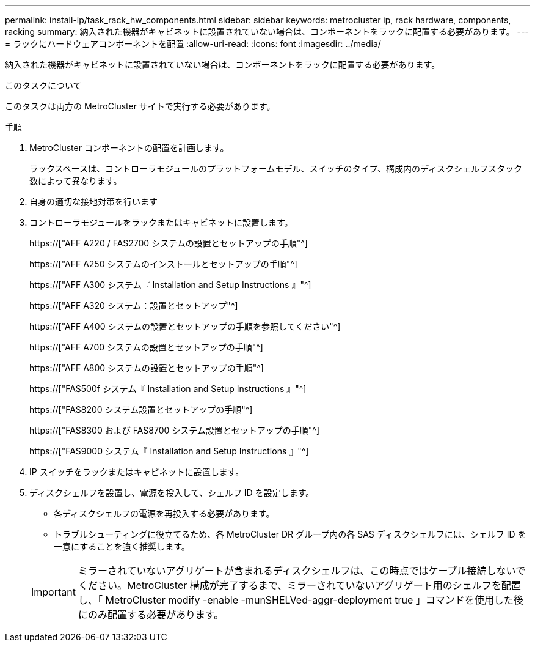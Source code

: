 ---
permalink: install-ip/task_rack_hw_components.html 
sidebar: sidebar 
keywords: metrocluster ip, rack hardware, components, racking 
summary: 納入された機器がキャビネットに設置されていない場合は、コンポーネントをラックに配置する必要があります。 
---
= ラックにハードウェアコンポーネントを配置
:allow-uri-read: 
:icons: font
:imagesdir: ../media/


[role="lead"]
納入された機器がキャビネットに設置されていない場合は、コンポーネントをラックに配置する必要があります。

.このタスクについて
このタスクは両方の MetroCluster サイトで実行する必要があります。

.手順
. MetroCluster コンポーネントの配置を計画します。
+
ラックスペースは、コントローラモジュールのプラットフォームモデル、スイッチのタイプ、構成内のディスクシェルフスタック数によって異なります。

. 自身の適切な接地対策を行います
. コントローラモジュールをラックまたはキャビネットに設置します。
+
https://["AFF A220 / FAS2700 システムの設置とセットアップの手順"^]

+
https://["AFF A250 システムのインストールとセットアップの手順"^]

+
https://["AFF A300 システム『 Installation and Setup Instructions 』"^]

+
https://["AFF A320 システム：設置とセットアップ"^]

+
https://["AFF A400 システムの設置とセットアップの手順を参照してください"^]

+
https://["AFF A700 システムの設置とセットアップの手順"^]

+
https://["AFF A800 システムの設置とセットアップの手順"^]

+
https://["FAS500f システム『 Installation and Setup Instructions 』"^]

+
https://["FAS8200 システム設置とセットアップの手順"^]

+
https://["FAS8300 および FAS8700 システム設置とセットアップの手順"^]

+
https://["FAS9000 システム『 Installation and Setup Instructions 』"^]



. IP スイッチをラックまたはキャビネットに設置します。
. ディスクシェルフを設置し、電源を投入して、シェルフ ID を設定します。
+
** 各ディスクシェルフの電源を再投入する必要があります。
** トラブルシューティングに役立てるため、各 MetroCluster DR グループ内の各 SAS ディスクシェルフには、シェルフ ID を一意にすることを強く推奨します。


+

IMPORTANT: ミラーされていないアグリゲートが含まれるディスクシェルフは、この時点ではケーブル接続しないでください。MetroCluster 構成が完了するまで、ミラーされていないアグリゲート用のシェルフを配置し、「 MetroCluster modify -enable -munSHELVed-aggr-deployment true 」コマンドを使用した後にのみ配置する必要があります。


